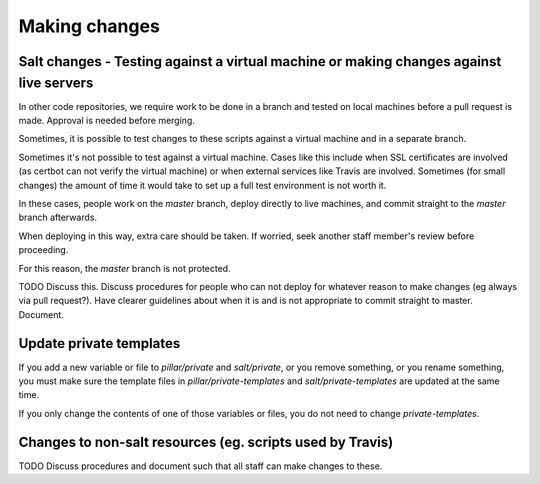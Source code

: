 Making changes
==============

Salt changes - Testing against a virtual machine or making changes against live servers
---------------------------------------------------------------------------------------

In other code repositories, we require work to be done in a branch and tested on local machines before a pull request is made. Approval is needed before merging.

Sometimes, it is possible to test changes to these scripts against a virtual machine and in a separate branch.

Sometimes it's not possible to test against a virtual machine. Cases like this include when SSL certificates are involved (as certbot can not verify the virtual machine) or when external services like Travis are involved.
Sometimes (for small changes) the amount of time it would take to set up a full test environment is not worth it.

In these cases, people work on the `master` branch, deploy directly to live machines, and commit straight to the `master` branch afterwards.

When deploying in this way, extra care should be taken. If worried, seek another staff member's review before proceeding.

For this reason, the `master` branch is not protected.

TODO Discuss this. Discuss procedures for people who can not deploy for whatever reason to make changes (eg always via pull request?).
Have clearer guidelines about when it is and is not appropriate to commit straight to master. Document.

Update private templates
------------------------

If you add a new variable or file to `pillar/private` and `salt/private`, or you remove something, or you rename something,
you must make sure the template files in `pillar/private-templates` and `salt/private-templates` are updated at the same time.

If you only change the contents of one of those variables or files, you do not need to change `private-templates`.

Changes to non-salt resources (eg. scripts used by Travis)
----------------------------------------------------------

TODO Discuss procedures and document such that all staff can make changes to these.
